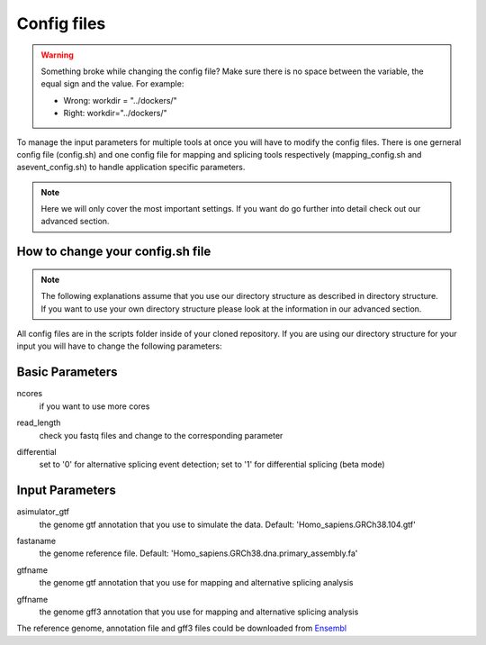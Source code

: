 Config files
============

.. warning::

	Something broke while changing the config file? Make sure there is no space between the variable, the equal sign and the value.
	For example:
	
	- Wrong: workdir = "../dockers/"
	- Right: workdir="../dockers/"

To manage the input parameters for multiple tools at once you will have to modify the config files. There is one gerneral config file (config.sh) and one config file for mapping and splicing tools respectively (mapping_config.sh and asevent_config.sh) to handle application specific parameters.

.. note::
	
	Here we will only cover the most important settings. If you want do go further into detail check out our advanced section.


How to change your config.sh file
^^^^^^^^^^^^^^^^^^^^^^^^^^^^^^^^^

.. note::

	The following explanations assume that you use our directory structure as described in directory structure. If you want to use your own directory structure please look at the information in our advanced section.
	
All config files are in the scripts folder inside of your cloned repository.
If you are using our directory structure for your input you will have to change the following parameters:

Basic Parameters
^^^^^^^^^^^^^^^^

ncores
	| if you want to use more cores
read_length
	| check you fastq files and change to the corresponding parameter
differential
	| set to '0' for alternative splicing event detection; set to '1' for differential splicing (beta mode)

Input Parameters
^^^^^^^^^^^^^^^^
asimulator_gtf
	| the genome gtf annotation that you use to simulate the data. Default: 'Homo_sapiens.GRCh38.104.gtf'
fastaname
	| the genome reference file. Default: 'Homo_sapiens.GRCh38.dna.primary_assembly.fa'
gtfname
	| the genome gtf annotation that you use for mapping and alternative splicing analysis
gffname
	| the genome gff3 annotation that you use for mapping and alternative splicing analysis

The reference genome, annotation file and gff3 files could be downloaded from `Ensembl <http://ftp.ensembl.org/pub/release-104/>`_
